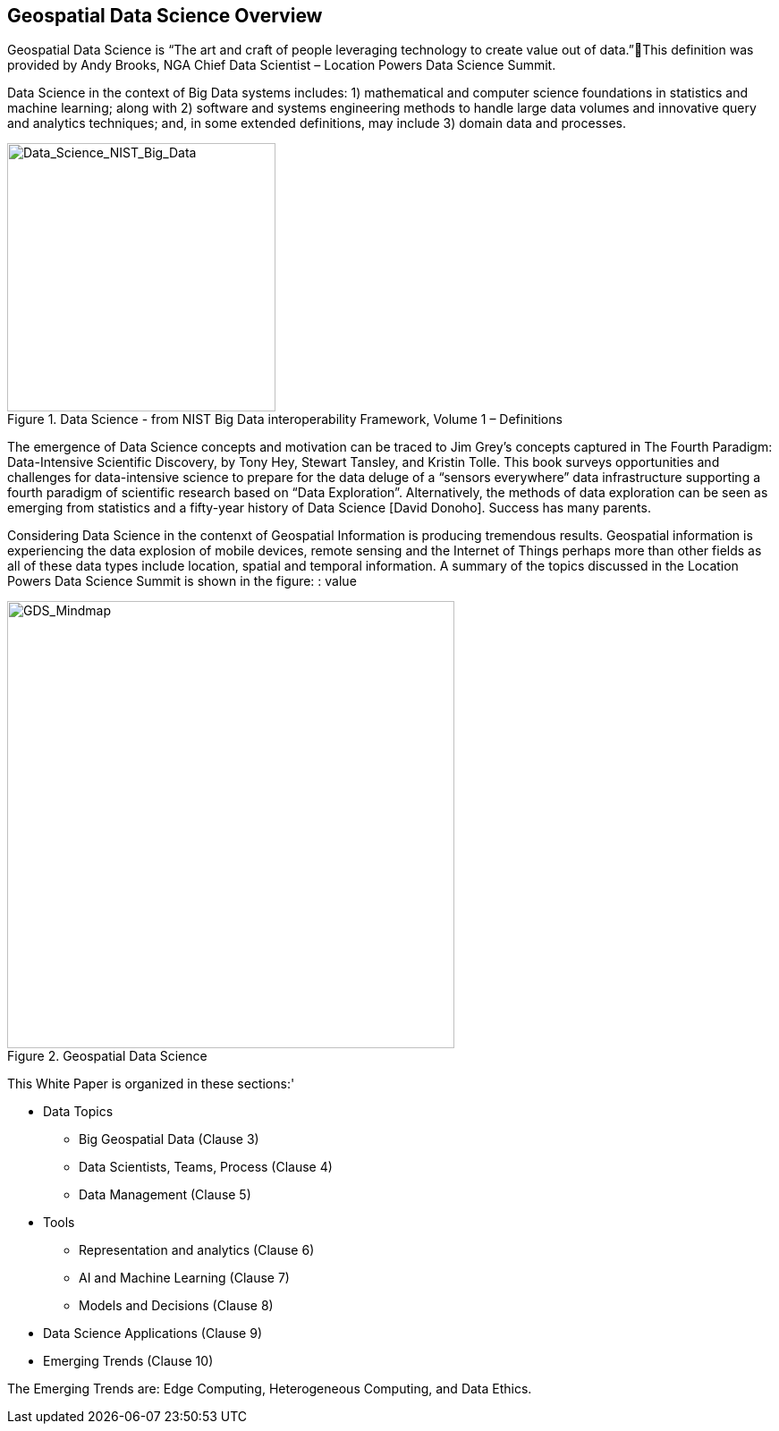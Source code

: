 == Geospatial Data Science Overview
//write text in as many clauses as necessary. Use one document or many, your choice!


Geospatial Data Science is “The art and craft of people leveraging technology to create value out of data.”This definition was provided by Andy Brooks, NGA Chief Data Scientist – Location Powers Data Science Summit.

Data Science in the context of Big Data systems includes: 1) mathematical and computer science foundations in statistics and machine learning; along with 2) software and systems engineering methods to handle large data volumes and innovative query and analytics techniques; and, in some extended definitions, may include 3) domain data and processes.

.Data Science - from NIST Big Data interoperability Framework, Volume 1 – Definitions
image::figures/Data_Science_NIST_Big_Data.png[Data_Science_NIST_Big_Data,300,300,role="center"]

The emergence of Data Science concepts and motivation can be traced to Jim Grey’s concepts captured in The Fourth Paradigm: Data-Intensive Scientific Discovery, by Tony Hey, Stewart Tansley, and Kristin Tolle.  This book surveys opportunities and challenges for data-intensive science to prepare for the data deluge of a “sensors everywhere” data infrastructure supporting a fourth paradigm of scientific research based on “Data Exploration”.  Alternatively, the methods of data exploration can be seen as emerging from statistics and a fifty-year history of Data Science [David Donoho].  Success has many parents.

Considering Data Science in the contenxt of Geospatial Information is producing tremendous results.  Geospatial information is experiencing the data explosion of mobile devices, remote sensing and the Internet of Things perhaps more than other fields as all of these data types include location, spatial and temporal information.  A summary of the topics discussed in the Location Powers Data Science Summit is shown in the figure:
: value

.Geospatial Data Science
image::images/GDS_Mindmap.png[GDS_Mindmap,500,500,role="center"]

This White Paper is organized in these sections:'

* Data Topics
** Big Geospatial Data (Clause 3)
** Data Scientists, Teams, Process (Clause 4)
** Data Management (Clause 5)
* Tools
** Representation and analytics (Clause 6)
** AI and Machine Learning (Clause 7)
** Models and Decisions (Clause 8)
* Data Science Applications (Clause 9)
* Emerging Trends (Clause 10)

The Emerging Trends are: Edge Computing, Heterogeneous Computing, and Data Ethics.
